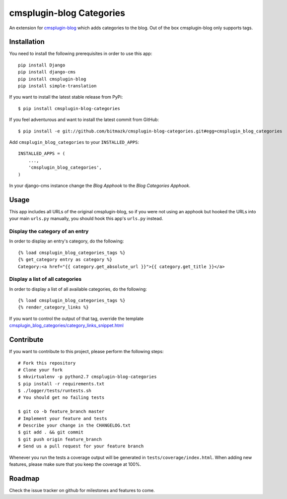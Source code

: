 cmsplugin-blog Categories
=========================

An extension for `cmsplugin-blog <https://github.com/fivethreeo/cmsplugin-blog/>`_
which adds categories to the blog. Out of the box cmsplugin-blog only supports
tags.


Installation
------------

You need to install the following prerequisites in order to use this app::

    pip install Django
    pip install django-cms
    pip install cmsplugin-blog
    pip install simple-translation

If you want to install the latest stable release from PyPi::

    $ pip install cmsplugin-blog-categories

If you feel adventurous and want to install the latest commit from GitHub::

    $ pip install -e git://github.com/bitmazk/cmsplugin-blog-categories.git#egg=cmsplugin_blog_categories

Add ``cmsplugin_blog_categories`` to your ``INSTALLED_APPS``::

    INSTALLED_APPS = (
        ...,
        'cmsplugin_blog_categories',
    )

In your django-cms instance change the `Blog Apphook` to the `Blog Categories
Apphook`.


Usage
-----

This app includes all URLs of the original cmsplugin-blog, so if you were not
using an apphook but hooked the URLs into your main ``urls.py`` manually,
you should hook this app's ``urls.py`` instead.


Display the category of an entry
++++++++++++++++++++++++++++++++

In order to display an entry's category, do the following::

    {% load cmsplugin_blog_categories_tags %}
    {% get_category entry as category %}
    Category:<a href="{{ category.get_absolute_url }}">{{ category.get_title }}</a>


Display a list of all categories
++++++++++++++++++++++++++++++++

In order to display a list of all available categories, do the following::

    {% load cmsplugin_blog_categories_tags %}
    {% render_category_links %}

If you want to control the output of that tag, override the template
`cmsplugin_blog_categories/category_links_snippet.html <https://github.com/bitmazk/cmsplugin-blog-categories/blob/master/cmsplugin_blog_categories/templates/cmsplugin_blog_categories/category_links_snippet.html>`_


Contribute
----------

If you want to contribute to this project, please perform the following steps::

    # Fork this repository
    # Clone your fork
    $ mkvirtualenv -p python2.7 cmsplugin-blog-categories
    $ pip install -r requirements.txt
    $ ./logger/tests/runtests.sh
    # You should get no failing tests

    $ git co -b feature_branch master
    # Implement your feature and tests
    # Describe your change in the CHANGELOG.txt
    $ git add . && git commit
    $ git push origin feature_branch
    # Send us a pull request for your feature branch

Whenever you run the tests a coverage output will be generated in
``tests/coverage/index.html``. When adding new features, please make sure that
you keep the coverage at 100%.


Roadmap
-------

Check the issue tracker on github for milestones and features to come.
